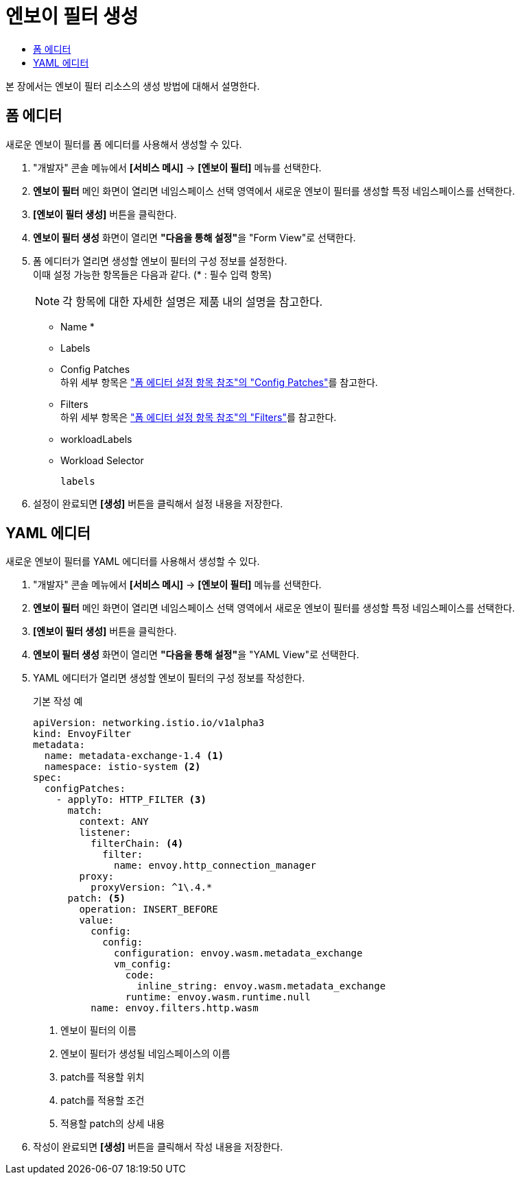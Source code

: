 = 엔보이 필터 생성
:toc:
:toc-title:

본 장에서는 엔보이 필터 리소스의 생성 방법에 대해서 설명한다.

== 폼 에디터

새로운 엔보이 필터를 폼 에디터를 사용해서 생성할 수 있다.

. "개발자" 콘솔 메뉴에서 *[서비스 메시]* -> *[엔보이 필터]* 메뉴를 선택한다.
. *엔보이 필터* 메인 화면이 열리면 네임스페이스 선택 영역에서 새로운 엔보이 필터를 생성할 특정 네임스페이스를 선택한다.
. *[엔보이 필터 생성]* 버튼을 클릭한다.
. *엔보이 필터 생성* 화면이 열리면 **"다음을 통해 설정"**을 "Form View"로 선택한다.
. 폼 에디터가 열리면 생성할 엔보이 필터의 구성 정보를 설정한다. +
이때 설정 가능한 항목들은 다음과 같다. (* : 필수 입력 항목)
+
NOTE: 각 항목에 대한 자세한 설명은 제품 내의 설명을 참고한다.

* Name *
* Labels
* Config Patches +
하위 세부 항목은 xref:../form-set-item.adoc#ConfigPatches["폼 에디터 설정 항목 참조"의 "Config Patches"]를 참고한다.
* Filters +
하위 세부 항목은 xref:../form-set-item.adoc#Filters["폼 에디터 설정 항목 참조"의 "Filters"]를 참고한다.
* workloadLabels
* Workload Selector
+
----
labels
----
. 설정이 완료되면 *[생성]* 버튼을 클릭해서 설정 내용을 저장한다.

== YAML 에디터

새로운 엔보이 필터를 YAML 에디터를 사용해서 생성할 수 있다.

. "개발자" 콘솔 메뉴에서 *[서비스 메시]* -> *[엔보이 필터]* 메뉴를 선택한다.
. *엔보이 필터* 메인 화면이 열리면 네임스페이스 선택 영역에서 새로운 엔보이 필터를 생성할 특정 네임스페이스를 선택한다.
. *[엔보이 필터 생성]* 버튼을 클릭한다.
. *엔보이 필터 생성* 화면이 열리면 **"다음을 통해 설정"**을 "YAML View"로 선택한다.
. YAML 에디터가 열리면 생성할 엔보이 필터의 구성 정보를 작성한다.
+
.기본 작성 예
[source,yaml]
----
apiVersion: networking.istio.io/v1alpha3
kind: EnvoyFilter
metadata:
  name: metadata-exchange-1.4 <1>
  namespace: istio-system <2>
spec:
  configPatches:
    - applyTo: HTTP_FILTER <3>
      match:
        context: ANY
        listener:
          filterChain: <4>
            filter:
              name: envoy.http_connection_manager
        proxy:
          proxyVersion: ^1\.4.*
      patch: <5>
        operation: INSERT_BEFORE
        value:
          config:
            config:
              configuration: envoy.wasm.metadata_exchange
              vm_config:
                code:
                  inline_string: envoy.wasm.metadata_exchange
                runtime: envoy.wasm.runtime.null
          name: envoy.filters.http.wasm
----
+
<1> 엔보이 필터의 이름
<2> 엔보이 필터가 생성될 네임스페이스의 이름
<3> patch를 적용할 위치
<4> patch를 적용할 조건
<5> 적용할 patch의 상세 내용
. 작성이 완료되면 *[생성]* 버튼을 클릭해서 작성 내용을 저장한다.